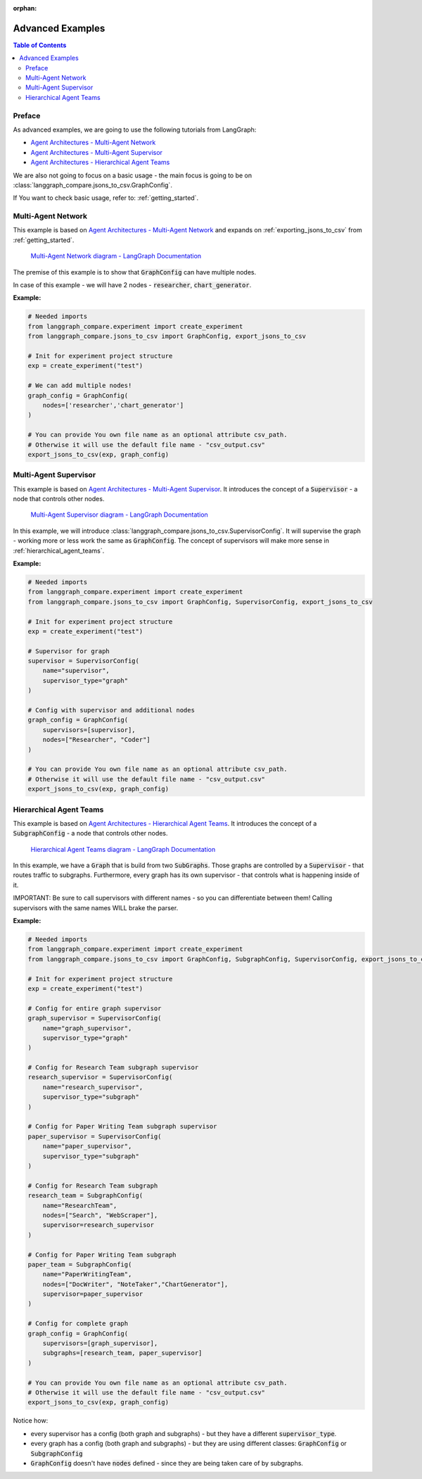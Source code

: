 :orphan:

.. _advanced_examples:

Advanced Examples
#################

.. contents:: Table of Contents

Preface
*******
As advanced examples, we are going to use the following tutorials from LangGraph:

* `Agent Architectures - Multi-Agent Network <https://langchain-ai.github.io/langgraph/tutorials/multi_agent/multi-agent-collaboration/>`_
* `Agent Architectures - Multi-Agent Supervisor <https://langchain-ai.github.io/langgraph/tutorials/multi_agent/agent_supervisor/>`_
* `Agent Architectures - Hierarchical Agent Teams <https://langchain-ai.github.io/langgraph/tutorials/multi_agent/hierarchical_agent_teams/>`_

We are also not going to focus on a basic usage - the main focus is going to be on :class:`langgraph_compare.jsons_to_csv.GraphConfig`.

If You want to check basic usage, refer to: :ref:`getting_started`.

Multi-Agent Network
*******************
This example is based on `Agent Architectures - Multi-Agent Network <https://langchain-ai.github.io/langgraph/tutorials/multi_agent/multi-agent-collaboration/>`_ and expands on :ref:`exporting_jsons_to_csv` from :ref:`getting_started`.

.. figure:: img/network.png
  :width: 800

  `Multi-Agent Network diagram - LangGraph Documentation <https://langchain-ai.github.io/langgraph/tutorials/multi_agent/multi-agent-collaboration/>`_


The premise of this example is to show that :code:`GraphConfig` can have multiple nodes.

In case of this example - we will have 2 nodes - :code:`researcher`, :code:`chart_generator`.

**Example:**

.. code-block:: python

    # Needed imports
    from langgraph_compare.experiment import create_experiment
    from langgraph_compare.jsons_to_csv import GraphConfig, export_jsons_to_csv

    # Init for experiment project structure
    exp = create_experiment("test")

    # We can add multiple nodes!
    graph_config = GraphConfig(
        nodes=['researcher','chart_generator']
    )

    # You can provide You own file name as an optional attribute csv_path.
    # Otherwise it will use the default file name - "csv_output.csv"
    export_jsons_to_csv(exp, graph_config)

Multi-Agent Supervisor
**********************
This example is based on `Agent Architectures - Multi-Agent Supervisor <https://langchain-ai.github.io/langgraph/tutorials/multi_agent/agent_supervisor/>`_. It introduces the concept of a :code:`Supervisor` - a node that controls other nodes.

.. figure:: img/supervisor.png
  :width: 800

  `Multi-Agent Supervisor diagram - LangGraph Documentation <https://langchain-ai.github.io/langgraph/tutorials/multi_agent/agent_supervisor/>`_

In this example, we will introduce :class:`langgraph_compare.jsons_to_csv.SupervisorConfig`. It will supervise the graph - working more or less work the same as :code:`GraphConfig`. The concept of supervisors will make more sense in :ref:`hierarchical_agent_teams`.

**Example:**

.. code-block:: python

    # Needed imports
    from langgraph_compare.experiment import create_experiment
    from langgraph_compare.jsons_to_csv import GraphConfig, SupervisorConfig, export_jsons_to_csv

    # Init for experiment project structure
    exp = create_experiment("test")

    # Supervisor for graph
    supervisor = SupervisorConfig(
        name="supervisor",
        supervisor_type="graph"
    )

    # Config with supervisor and additional nodes
    graph_config = GraphConfig(
        supervisors=[supervisor],
        nodes=["Researcher", "Coder"]
    )

    # You can provide You own file name as an optional attribute csv_path.
    # Otherwise it will use the default file name - "csv_output.csv"
    export_jsons_to_csv(exp, graph_config)

.. _hierarchical_agent_teams:

Hierarchical Agent Teams
************************
This example is based on `Agent Architectures - Hierarchical Agent Teams <https://langchain-ai.github.io/langgraph/tutorials/multi_agent/hierarchical_agent_teams/>`_. It introduces the concept of a :code:`SubgraphConfig` - a node that controls other nodes.

.. figure:: img/hierarchical.png
  :width: 800

  `Hierarchical Agent Teams diagram - LangGraph Documentation <https://langchain-ai.github.io/langgraph/tutorials/multi_agent/hierarchical_agent_teams/>`_

In this example, we have a :code:`Graph` that is build from two :code:`SubGraphs`. Those graphs are controlled by a :code:`Supervisor` - that routes traffic to subgraphs.
Furthermore, every graph has its own supervisor - that controls what is happening inside of it.

IMPORTANT: Be sure to call supervisors with different names - so you can differentiate between them! Calling supervisors with the same names WILL brake the parser.

**Example:**

.. code-block:: python

    # Needed imports
    from langgraph_compare.experiment import create_experiment
    from langgraph_compare.jsons_to_csv import GraphConfig, SubgraphConfig, SupervisorConfig, export_jsons_to_csv

    # Init for experiment project structure
    exp = create_experiment("test")

    # Config for entire graph supervisor
    graph_supervisor = SupervisorConfig(
        name="graph_supervisor",
        supervisor_type="graph"
    )

    # Config for Research Team subgraph supervisor
    research_supervisor = SupervisorConfig(
        name="research_supervisor",
        supervisor_type="subgraph"
    )

    # Config for Paper Writing Team subgraph supervisor
    paper_supervisor = SupervisorConfig(
        name="paper_supervisor",
        supervisor_type="subgraph"
    )

    # Config for Research Team subgraph
    research_team = SubgraphConfig(
        name="ResearchTeam",
        nodes=["Search", "WebScraper"],
        supervisor=research_supervisor
    )

    # Config for Paper Writing Team subgraph
    paper_team = SubgraphConfig(
        name="PaperWritingTeam",
        nodes=["DocWriter", "NoteTaker","ChartGenerator"],
        supervisor=paper_supervisor
    )

    # Config for complete graph
    graph_config = GraphConfig(
        supervisors=[graph_supervisor],
        subgraphs=[research_team, paper_supervisor]
    )

    # You can provide You own file name as an optional attribute csv_path.
    # Otherwise it will use the default file name - "csv_output.csv"
    export_jsons_to_csv(exp, graph_config)

Notice how:

* every supervisor has a config (both graph and subgraphs) - but they have a different :code:`supervisor_type`.
* every graph has a config (both graph and subgraphs) - but they are using different classes: :code:`GraphConfig` or :code:`SubgraphConfig`
* :code:`GraphConfig` doesn't have :code:`nodes` defined - since they are being taken care of by subgraphs.
